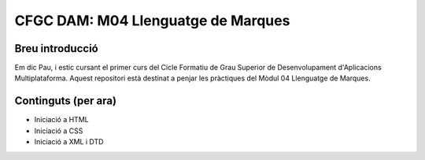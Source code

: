 ###################################
CFGC DAM: M04 Llenguatge de Marques
###################################

Breu introducció
----------------
Em dic Pau, i estic cursant el primer curs del Cicle Formatiu de Grau Superior de Desenvolupament d'Aplicacions Multiplataforma.
Aquest repositori està destinat a penjar les pràctiques del Mòdul 04 Llenguatge de Marques.

Continguts (per ara)
----------
* Iniciació a HTML
* Iniciació a CSS
* Iniciació a XML i DTD
